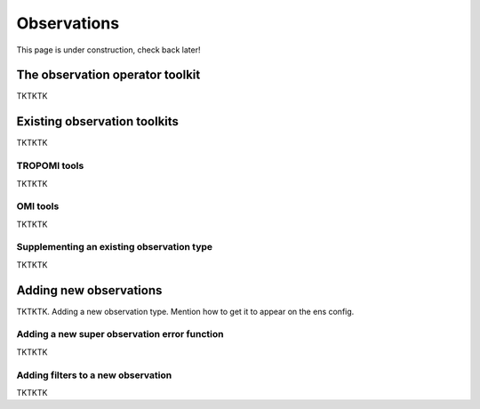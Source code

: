 Observations
==========

This page is under construction, check back later!


The observation operator toolkit
-------------

TKTKTK

Existing observation toolkits
-------------

TKTKTK

.. _TROPOMI tools:

TROPOMI tools
~~~~~~~~~~~~~

TKTKTK

.. _OMI tools:

OMI tools
~~~~~~~~~~~~~

TKTKTK


Supplementing an existing observation type
~~~~~~~~~~~~~

TKTKTK

.. _New observation:

Adding new observations
-------------

TKTKTK. Adding a new observation type. Mention how to get it to appear on the ens config.

.. _New superobservation:

Adding a new super observation error function
~~~~~~~~~~~~~

TKTKTK

Adding filters to a new observation
~~~~~~~~~~~~~

TKTKTK

